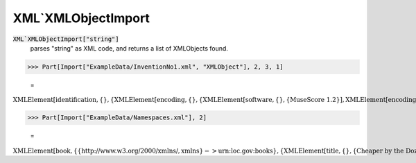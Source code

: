 XML`XMLObjectImport
===================


:code:`XML`XMLObjectImport["string"]`
    parses "string" as XML code, and returns a list of XMLObjects found.





>>> Part[Import["ExampleData/InventionNo1.xml", "XMLObject"], 2, 3, 1]

    =
:math:`\text{XMLElement}\left[\text{identification},\left\{\right\},\left\{\text{XMLElement}\left[\text{encoding},\left\{\right\},\left\{\text{XMLElement}\left[\text{software},\left\{\right\},\left\{\text{MuseScore 1.2}\right\}\right],\text{XMLElement}\left[\text{encoding-date},\left\{\right\},\left\{\text{2012-09-12}\right\}\right]\right\}\right]\right\}\right]`


>>> Part[Import["ExampleData/Namespaces.xml"], 2]

    =
:math:`\text{XMLElement}\left[\text{book},\left\{\left\{\text{http://www.w3.org/2000/xmlns/},\text{xmlns}\right\}->\text{urn:loc.gov:books}\right\},\left\{\text{XMLElement}\left[\text{title},\left\{\right\},\left\{\text{Cheaper by the Dozen}\right\}\right],\text{XMLElement}\left[\left\{\text{urn:ISBN:0-395-36341-6},\text{number}\right\},\left\{\right\},\left\{\text{1568491379}\right\}\right],\text{XMLElement}\left[\text{notes},\left\{\right\},\left\{\text{XMLElement}\left[\text{p},\left\{\left\{\text{http://www.w3.org/2000/xmlns/},\text{xmlns}\right\}->\text{http://www.w3.org/1999/xhtml}\right\},\left\{\text{This is a},\text{XMLElement}\left[\text{i},\left\{\right\},\left\{\text{funny},\text{book!}\right\}\right]\right\}\right]\right\}\right]\right\}\right]`


